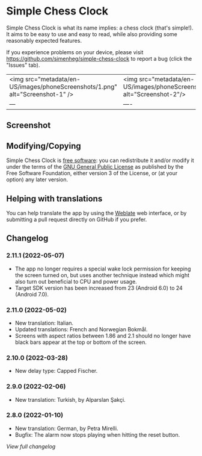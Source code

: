 * Simple Chess Clock
  Simple Chess Clock is what its name implies: a chess clock (that's
  simple!). It aims to be easy to use and easy to read, while also providing
  some reasonably expected features.

  If you experience problems on your device, please visit
  https://github.com/simenheg/simple-chess-clock to report a bug (click the
  "Issues" tab).

  | <img src="metadata/en-US/images/phoneScreenshots/1.png" alt="Screenshot-1" /> | <img src="metadata/en-US/images/phoneScreenshots/2.png" alt="Screenshot-2"/> | <img src="metadata/en-US/images/phoneScreenshots/3.png" alt="Screenshot-3"/> |
  | --- | ---- | ---- |

** Screenshot
   [[file:metadata/en-US/images/phoneScreenshots/1.png]]
   [[file:metadata/en-US/images/phoneScreenshots/2.png]]
   [[file:metadata/en-US/images/phoneScreenshots/3.png]]

** Modifying/Copying
   Simple Chess Clock is [[https://www.fsf.org/about/what-is-free-software][free software]]: you can redistribute it and/or modify
   it under the terms of the [[file:LICENSE][GNU General Public License]] as published by the
   Free Software Foundation, either version 3 of the License, or (at your
   option) any later version.

** Helping with translations
   You can help translate the app by using the [[https://weblate.bubu1.eu/projects/simple-chess-clock/][Weblate]] web interface, or by
   submitting a pull request directly on GitHub if you prefer.

** Changelog
*** 2.11.1 (2022-05-07)
    - The app no longer requires a special wake lock permission for keeping the
      screen turned on, but uses another technique instead which might also
      turn out beneficial to CPU and power usage.
    - Target SDK version has been increased from 23 (Android 6.0) to 24
      (Android 7.0).

*** 2.11.0 (2022-05-02)
    - New translation: Italian.
    - Updated translations: French and Norwegian Bokmål.
    - Screens with aspect ratios between 1.86 and 2.1 should no longer have
      black bars appear at the top or bottom of the screen.

*** 2.10.0 (2022-03-28)
    - New delay type: Capped Fischer.

*** 2.9.0 (2022-02-06)
    - New translation: Turkish, by Alparslan Şakçi.

*** 2.8.0 (2022-01-10)
    - New translation: German, by Petra Mirelli.
    - Bugfix: The alarm now stops playing when hitting the reset button.

    [[NEWS.org][View full changelog]]
